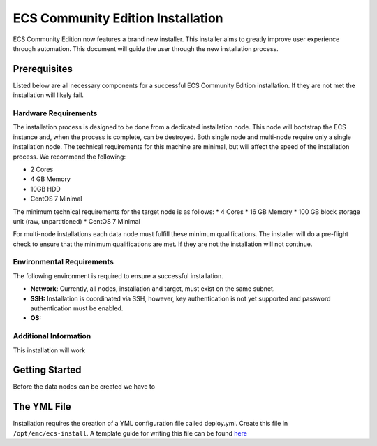 ECS Community Edition Installation
==================================

ECS Community Edition now features a brand new installer. This installer
aims to greatly improve user experience through automation. This
document will guide the user through the new installation process.

Prerequisites
-------------

Listed below are all necessary components for a successful ECS Community
Edition installation. If they are not met the installation will likely
fail.

Hardware Requirements
~~~~~~~~~~~~~~~~~~~~~

The installation process is designed to be done from a dedicated
installation node. This node will bootstrap the ECS instance and, when
the process is complete, can be destroyed. Both single node and
multi-node require only a single installation node. The technical
requirements for this machine are minimal, but will affect the speed of
the installation process. We recommend the following:

-  2 Cores
-  4 GB Memory
-  10GB HDD
-  CentOS 7 Minimal

The minimum technical requirements for the target node is as follows: \*
4 Cores \* 16 GB Memory \* 100 GB block storage unit (raw,
unpartitioned) \* CentOS 7 Minimal

For multi-node installations each data node must fulfill these minimum
qualifications. The installer will do a pre-flight check to ensure that
the minimum qualifications are met. If they are not the installation
will not continue.

Environmental Requirements
~~~~~~~~~~~~~~~~~~~~~~~~~~

The following environment is required to ensure a successful
installation.

-  **Network:** Currently, all nodes, installation and target, must
   exist on the same subnet.
-  **SSH:** Installation is coordinated via SSH, however, key
   authentication is not yet supported and password authentication must
   be enabled.
-  **OS:**

Additional Information
~~~~~~~~~~~~~~~~~~~~~~

This installation will work

Getting Started
---------------

Before the data nodes can be created we have to

The YML File
------------

Installation requires the creation of a YML configuration file called
deploy.yml. Create this file in ``/opt/emc/ecs-install``. A template
guide for writing this file can be found
`here <docs/design/reference.deploy.yml>`__
